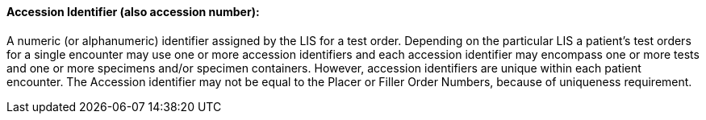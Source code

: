 ==== Accession Identifier (also accession number):
[v291_section="13.1.1.1"]

A numeric (or alphanumeric) identifier assigned by the LIS for a test order. Depending on the particular LIS a patient's test orders for a single encounter may use one or more accession identifiers and each accession identifier may encompass one or more tests and one or more specimens and/or specimen containers. However, accession identifiers are unique within each patient encounter. The Accession identifier may not be equal to the Placer or Filler Order Numbers, because of uniqueness requirement.

